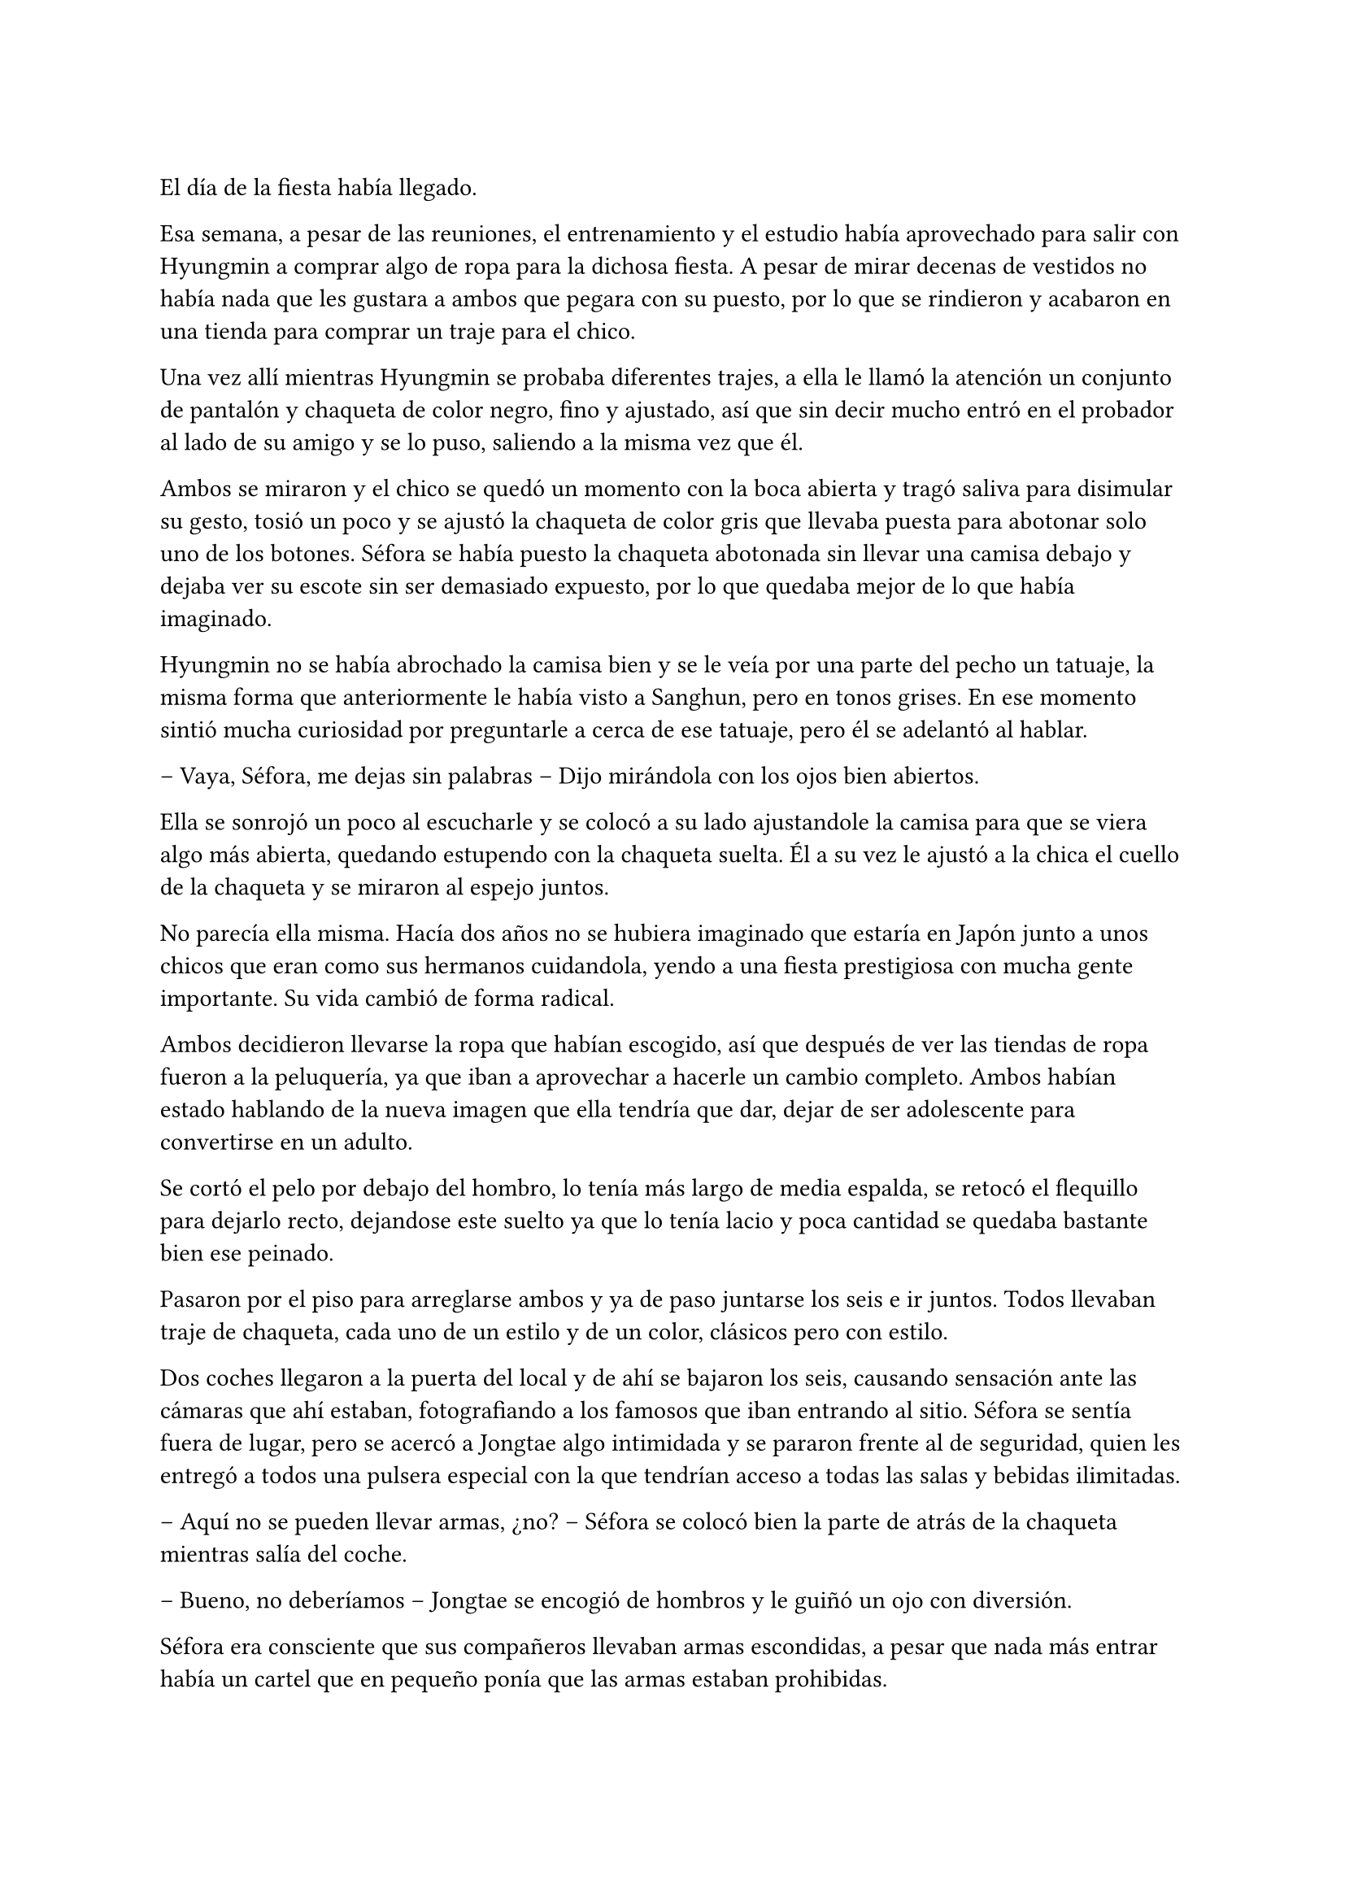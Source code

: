 =

El día de la fiesta había llegado.

Esa semana, a pesar de las reuniones, el entrenamiento y el estudio había aprovechado para salir con Hyungmin a comprar algo de ropa para la dichosa fiesta. A pesar de mirar decenas de vestidos no había nada que les gustara a ambos que pegara con su puesto, por lo que se rindieron y acabaron en una tienda para comprar un traje para el chico.

Una vez allí mientras Hyungmin se probaba diferentes trajes, a ella le llamó la atención un conjunto de pantalón y chaqueta de color negro, fino y ajustado, así que sin decir mucho entró en el probador al lado de su amigo y se lo puso, saliendo a la misma vez que él.

Ambos se miraron y el chico se quedó un momento con la boca abierta y tragó saliva para disimular su gesto, tosió un poco y se ajustó la chaqueta de color gris que llevaba puesta para abotonar solo uno de los botones. Séfora se había puesto la chaqueta abotonada sin llevar una camisa debajo y dejaba ver su escote sin ser demasiado expuesto, por lo que quedaba mejor de lo que había imaginado.

Hyungmin no se había abrochado la camisa bien y se le veía por una parte del pecho un tatuaje, la misma forma que anteriormente le había visto a Sanghun, pero en tonos grises. En ese momento sintió mucha curiosidad por preguntarle a cerca de ese tatuaje, pero él se adelantó al hablar.

-- Vaya, Séfora, me dejas sin palabras -- Dijo mirándola con los ojos bien abiertos.

Ella se sonrojó un poco al escucharle y se colocó a su lado ajustandole la camisa para que se viera algo más abierta, quedando estupendo con la chaqueta suelta. Él a su vez le ajustó a la chica el cuello de la chaqueta y se miraron al espejo juntos.

No parecía ella misma. Hacía dos años no se hubiera imaginado que estaría en Japón junto a unos chicos que eran como sus hermanos cuidandola, yendo a una fiesta prestigiosa con mucha gente importante. Su vida cambió de forma radical.

Ambos decidieron llevarse la ropa que habían escogido, así que después de ver las tiendas de ropa fueron a la peluquería, ya que iban a aprovechar a hacerle un cambio completo. Ambos habían estado hablando de la nueva imagen que ella tendría que dar, dejar de ser adolescente para convertirse en un adulto.

Se cortó el pelo por debajo del hombro, lo tenía más largo de media espalda, se retocó el flequillo para dejarlo recto, dejandose este suelto ya que lo tenía lacio y poca cantidad se quedaba bastante bien ese peinado.

Pasaron por el piso para arreglarse ambos y ya de paso juntarse los seis e ir juntos. Todos llevaban traje de chaqueta, cada uno de un estilo y de un color, clásicos pero con estilo.

Dos coches llegaron a la puerta del local y de ahí se bajaron los seis, causando sensación ante las cámaras que ahí estaban, fotografiando a los famosos que iban entrando al sitio. Séfora se sentía fuera de lugar, pero se acercó a Jongtae algo intimidada y se pararon frente al de seguridad, quien les entregó a todos una pulsera especial con la que tendrían acceso a todas las salas y bebidas ilimitadas.

-- Aquí no se pueden llevar armas, ¿no? -- Séfora se colocó bien la parte de atrás de la chaqueta mientras salía del coche.

-- Bueno, no deberíamos -- Jongtae se encogió de hombros y le guiñó un ojo con diversión.

Séfora era consciente que sus compañeros llevaban armas escondidas, a pesar que nada más entrar había un cartel que en pequeño ponía que las armas estaban prohibidas.

Katashi dio un gran discurso de bienvenida a todos sus invitados, animó a que bebieran y disfrutaran sin pensar en las consecuencias de sus acciones, ese día había que actuar sin remordimiento.

-- Qué bien se le da decir eso a él -- Resopló Taeku con una copa en la mano -- Siempre actua sin pensar en nada.

Jongtae fue presentandole a Séfora algunos de los invitados que aún no conocía. Habían bastantes actores y modelos de la empresa, también algún que otro grupo musical que les deleitaba con música en directo antes de dar paso a un dj que amenizara la noche.

Entre todas esas personas estaba Ten Shio hablando con varios hombres trajeados y que parecían importantes, así que cuando se percató de la chica, que llevaba una copa en la mano, se acercó a ella.

-- Estás impresionante -- Dijo satisfecho mientras la miraba. Jongtae se había alejado para hablar con un grupo de chicas que habían captado su atención, por lo que Taeku poco a poco se acercó a la joven.

-- Gracias -- Inclinó ligeramente la cabeza con una sonrisa.

Cada uno de los chicos se iban turnando para estar un rato con Séfora, tal y como había hecho Jongtae al principio, le iban presentando a los que ellos consideraban más relevantes para que ella conociera. No tardó mucho en congeniar con algunas modelos más jóvenes ya que estaban más cerca en edad.

Las conversaciones que iba escuchando ella de los diversos grupos oscilaban entre las compras de acciones de alguna empresa o inversiones de viviendas, o también de que había alguien de una empresa rival que hacía que tuviera mala fama esa empresa porque esa persona era un fiestero o cosas así. Tenía que admitir que no solo la prensa eran arpías a la hora de criticar, sino los mismos famosos cuando se sentían cómodos en su entorno podían soltar perlas.

Por suerte eso fue el diez por ciento de las conversaciones, el resto era agradable de escuchar o de participar. A veces Séfora se sentía fuera de lugar porque había crecido en un mundo distinto y no sentía que ella tuviera tal cantidad de dinero en el banco como aquellos hombres, pero Taeku se lo recordó.

-- En realidad esta vida es algo hipócrita -- Taeku respiró profundamente sentándose en la barra del local viendo como la chica agarraba una segunda copa de un líquido dorado y bebia un poco -- Sabes que no deberías de beber alcohol ¿verdad?

-- No me mires -- Colocó una mano sobre sus ojos y siguió bebiendo -- Me apetece vivir esta experiencia con mi amigo.

-- Pero no te pases -- Puso los ojos en blanco y ella le golpeó su hombro suave con el propio -- Sé que no te hubieras imaginado nunca acabar así de esta manera -- Comenzó a mover su copa hablando mientras la miraba -- Y que tal vez tus expectativas de futuro te iban a llevar por un camino completamente diferente, pero espero que lo que estas viviendo sea algo bueno, al fin y al cabo es una vida compleja, pero no es mala.

-- Bueno -- Dejó su copa sobre la barra y le miró directamente a los ojos -- No es mala, no -- Comentó y sonrió -- Ya te digo que a pesar de las malas consecuencias… estoy viajando y viviendo unas experiencias que ni en sueños hubiera imaginado.

-- Nada de sentimentalismos -- Katashi se colocó entre los dos rodeando sus hombros con los brazos. Se le notaba que estaba algo borracho -- Vamos a bailar, vamos a disfrutar. Mañana llora por la resaca, pero ahora bebe y baila.

-- Es menor…

-- Y tu jefa, que te jodan -- Katashi le sacó el dedo corazón y la agarró del brazo para arrastrarle a la zona de baile.

Agarró la copa antes de que el rubio la arrastrara a la pista de baile y le lanzó un beso a Taeku, el cual negó con la cabeza rendido. Séfora no tenía experiencia bailando en el centro de la pista, pero lo que hizo fue imitar a los que a su alrededor bailaban y daban saltos. El dj estaba poniendo un buen repertorio de la múisica actual con bastante marcha, así que no había un estilo de baile, solo dejarse llevar y disfrutar.

A pesar de estar viviendo una experiencia bastante nueva para ella, algo que le marcaría en su vida sin duda, hubiera preferido estar en una reunión con Ten Shio en un despacho. Ese tipo de situaciones sabía manejarlas mejor que la que estaba viviendo en ese momento, aún así confió en Katashi y en los grados de alcohol de las bebidas que le servían.

Finalmente acabó bebiendo bastante más de lo que había querido. Perdió la noción del tiempo y de las personas que estaban a su alrededor, pero algo que podía agradecer es que descubrió que era una borracha simpática y que no perdía el control de lo que decía o hacía, por lo que se comportaba dentro de lo que cabía bastante bien.

A la mañana siguiente maldijo la fiesta y cada copa que se había bebido, ya que la resaca era bastante horrible y la jaqueca no la dejaba ni dormir. Todo en su piso estaba oscuro, vivía con la iluminación justa en ese momento porque cualquier cosa o ruido hacía que su cabeza estallase.

Decidió que para despejarse lo mejor era darse una ducha relajante y caliente, por lo que eso hizo. Estuvo pensando mejor en todos los invitados que fueron a la fiesta, y se percató que Sanghun no había asistido a la fiesta. Ni él ni muchas personas que ella creía que eran importantes para la organización de los líderes que había subrayado.

Tras la ducha se colocó el albornoz y se dejó el pelo suelto. Se hizo un café y con una aspirina para la jaqueca se sentó en la mesita que tenía en el salón con todos los papeles importantes que había estado estudiando hasta ese momento. Sí que tenía resaca y quería morirse, pero eso no era excusa para no trabajar.

Eso si, había sentenciado que no volvería a beber tanto otra vez, su cabeza no toleraría más días de resaca como la que llevaba encima en ese momento. Al menos no bebería tanto, lo justo para ser socialmente correcta en esa sociedad.

De pronto la puerta del piso se abrió asustando a Séfora, que alzó la cabeza de golpe. Tenía la costumbre de no echar con llave esa puerta porque se sentía mucho más segura cuando ellos podían acceder a su casa en cualquier emergencia. Pero ver a Yonghwa con un rostro serio y una mirada voraz la hizo asustarse muchísimo.

-- Dime que es mentira -- Dijo con cierto tono siniestro -- Que no has contactado con él.

Fue directo a coger su teléfono, pero pudo evitar que lo agarrara con cierta torpeza. Le miró perpleja.

-- ¿De qué estás hablando? -- Se ajustó el albornoz sobre el cuello y se inclinó hacia atrás.

-- De Yongsun -- Dijo seco, muy serio -- Estoy hablando de ese tipo -- Se quedó en silencio, perpleja sin saber muy bien qué decir al respecto -- Vale, tu silencio te delata. ¿Por qué has contactado con él, de dónde has sacado la información?

-- Bueno -- Titubeó un poco, no sabía por donde empezar a hablar. En su cabeza lo había estado planeando de manera completamente distinta -- ¿Quién te lo ha dicho?

-- Qué más da quién me lo ha dicho -- Gruñó apretando con fuerza los labios, su ceño se frunció y pudo ver las venas marcadas por su frente y cuello -- Has actuado a mi espalda sobre algo que solo a mí -- Se llevó la mano al pecho en un golpe seco -- me concierne. Es que tienes que meter las narices en absolutamente todo y controlar todo.

-- ¿De qué estás hablando? -- Aquel último comentario le hizo bastante daño. Vió a su espalda como los demás chicos estaban en la puerta con gesto de disculpa, pero ninguno se acercó a ellos. Le tenía acorralada contra la encimera de la cocina -- Yo no tengo que controlar nada.

-- ¿Y el ir a buscarle? ¿Hablar con él? -- Casi gritaba cada palabra - ¿Quién te crees que eres para meterte en mi vida privada? Te estoy regalando mi presente, deja mi pasado en su lugar y no indagues más de lo que debes. No te lo permito por más que seas quién eres. No tienes derecho.

-- Yonghwa yo…

-- No. Para mí esto termina aquí -- Sentenció y golpeó la mesa con la mano abierta -- Lo nuestro se queda en una relación de trabajo. El empleado y la jefa. No te debo absolutamente nada más.

Dio meda vuelta y atravesó la puerta chocando con el hombro de Jongtae, que no se quejó ante el choque, ya que entendía perfectamente la situación. Séfora estaba en shock y la mirada de Taeku y Jongtae no la ayudaron para nada en esa situación, sabía que había sobrepasado una línea que ni tendría que haber mirado.